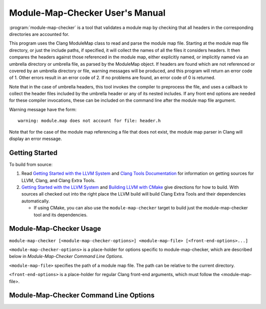 .. index:: module-map-checker

================================
Module-Map-Checker User's Manual
================================

:program:`module-map-checker` is a tool that validates a module map by
checking that all headers in the corresponding directories are accounted for.

This program uses the Clang ModuleMap class to read and parse the module
map file.  Starting at the module map file directory, or just the include
paths, if specified, it will collect the names of all the files it
considers headers.  It then compares the headers against those referenced
in the module map, either explicitly named, or implicitly named via an
umbrella directory or umbrella file, as parsed by the ModuleMap object.
If headers are found which are not referenced or covered by an umbrella
directory or file, warning messages will be produced, and this program
will return an error code of 1.  Other errors result in an error code of 2.
If no problems are found, an error code of 0 is returned.

Note that in the case of umbrella headers, this tool invokes the compiler
to preprocess the file, and uses a callback to collect the header files
included by the umbrella header or any of its nested includes.  If any
front end options are needed for these compiler invocations, these
can be included on the command line after the module map file argument.

Warning message have the form::

  warning: module.map does not account for file: header.h

Note that for the case of the module map referencing a file that does
not exist, the module map parser in Clang will display an error message.

Getting Started
===============

To build from source:

1. Read `Getting Started with the LLVM System`_ and `Clang Tools
   Documentation`_ for information on getting sources for LLVM, Clang, and
   Clang Extra Tools.

2. `Getting Started with the LLVM System`_ and `Building LLVM with CMake`_ give
   directions for how to build. With sources all checked out into the
   right place the LLVM build will build Clang Extra Tools and their
   dependencies automatically.

   * If using CMake, you can also use the ``module-map-checker`` target to build
     just the module-map-checker tool and its dependencies.

.. _Getting Started with the LLVM System: http://llvm.org/docs/GettingStarted.html
.. _Building LLVM with CMake: http://llvm.org/docs/CMake.html
.. _Clang Tools Documentation: http://clang.llvm.org/docs/ClangTools.html

Module-Map-Checker Usage
========================

``module-map-checker [<module-map-checker-options>] <module-map-file> [<front-end-options>...]``

``<module-map-checker-options>`` is a place-holder for options
specific to module-map-checker, which are described below in
`Module-Map-Checker Command Line Options`.

``<module-map-file>`` specifies the path of a module map
file.  The path can be relative to the current directory.

``<front-end-options>`` is a place-holder for regular Clang
front-end arguments, which must follow the <module-map-file>.

Module-Map-Checker Command Line Options
=======================================

.. option:: -I(include path)

  Look at headers only in this directory tree.
  Must be a path relative to the module.map file.
  There can be multiple ``-I`` options, for when the
  module map covers multiple directories, and
  excludes higher or sibling directories not
  specified. If this option is omitted, the
  directory containing the module-map-file is
  the root of the header tree to be searched for
  headers.

.. option:: -dump-module-map

  Dump the module map object during the check.
  This displays the modules and headers.
